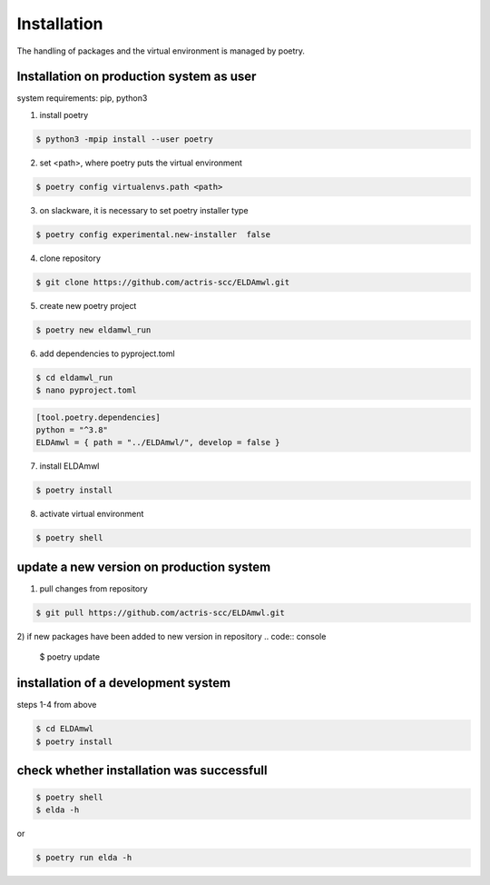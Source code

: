 Installation
============

The handling of packages and the virtual environment is managed by poetry.

Installation on production system as user
-----------------------------------------

system requirements: pip, python3

1) install poetry

.. code:: console

    $ python3 -mpip install --user poetry


2) set <path>, where poetry puts the virtual environment

.. code:: console

    $ poetry config virtualenvs.path <path>

3) on slackware, it is necessary to set poetry installer type

.. code:: console

    $ poetry config experimental.new-installer  false

4) clone repository

.. code:: console

    $ git clone https://github.com/actris-scc/ELDAmwl.git

5) create new poetry project

.. code:: console

    $ poetry new eldamwl_run

6) add dependencies to pyproject.toml

.. code:: console

    $ cd eldamwl_run
    $ nano pyproject.toml

.. code:: console

    [tool.poetry.dependencies]
    python = "^3.8"
    ELDAmwl = { path = "../ELDAmwl/", develop = false }


7) install ELDAmwl

.. code:: console

    $ poetry install

8) activate virtual environment

.. code:: console

    $ poetry shell

update a new version on production system
-----------------------------------------

1) pull changes from repository

.. code:: console

    $ git pull https://github.com/actris-scc/ELDAmwl.git

2) if new packages have been added to new version in repository
.. code:: console

    $ poetry update

installation of a development system
------------------------------------
steps 1-4 from above

.. code:: console

    $ cd ELDAmwl
    $ poetry install

check whether installation was successfull
-----------------------------------------

.. code:: console

    $ poetry shell
    $ elda -h

or

.. code:: console

    $ poetry run elda -h
